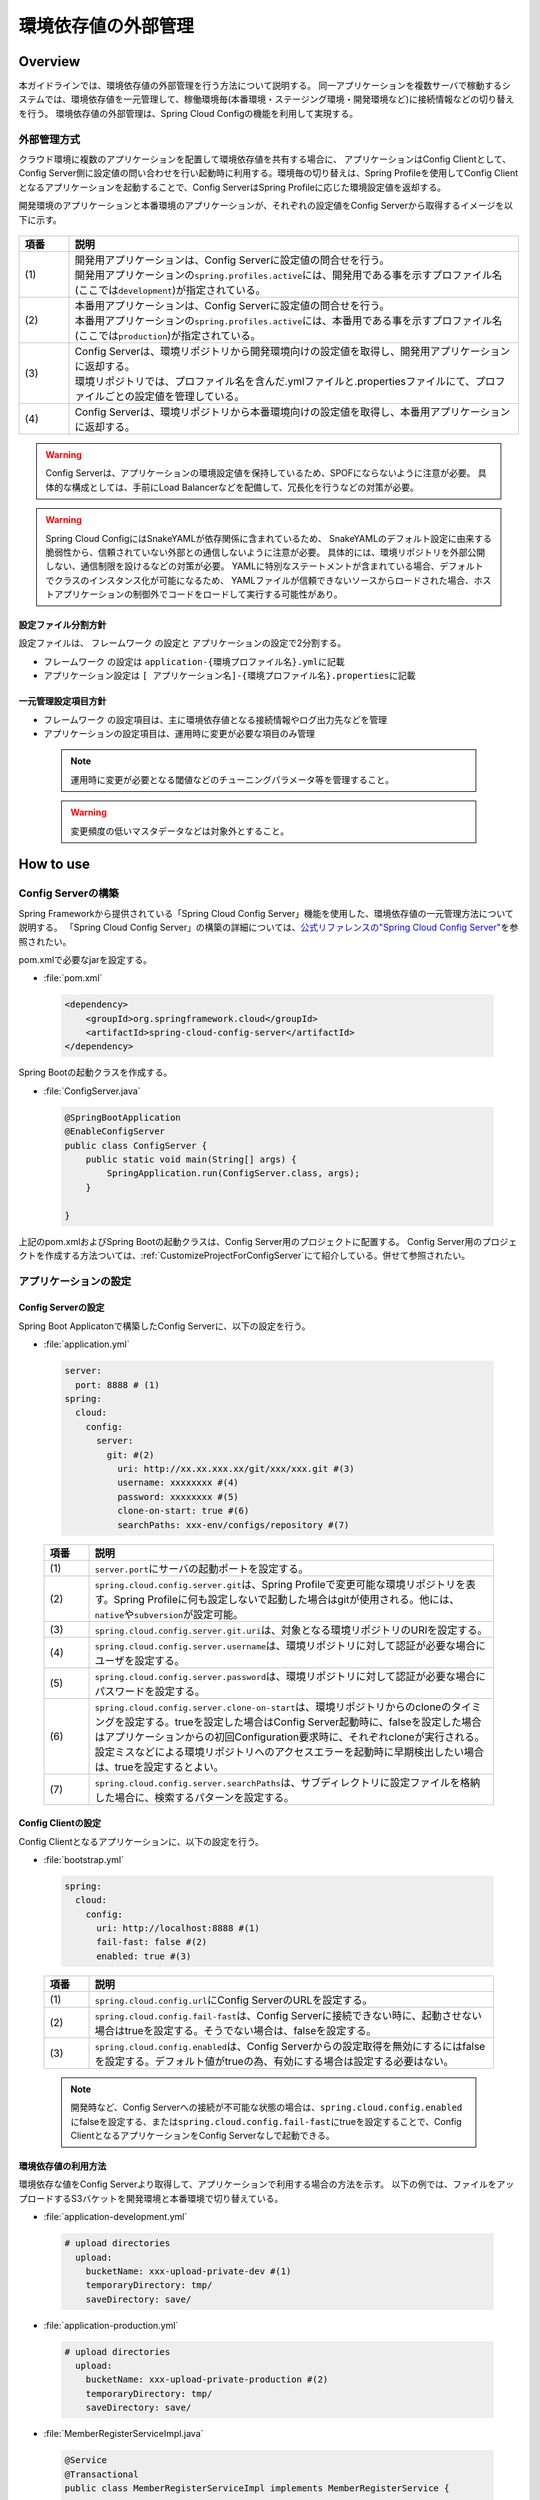 環境依存値の外部管理
====================

.. only:: html

 .. contents:: 目次
    :depth: 3
    :local:

Overview
--------

本ガイドラインでは、環境依存値の外部管理を行う方法について説明する。 同一アプリケーションを複数サーバで稼動するシステムでは、環境依存値を一元管理して、稼働環境毎(本番環境・ステージング環境・開発環境など)に接続情報などの切り替えを行う。 環境依存値の外部管理は、Spring Cloud Configの機能を利用して実現する。



外部管理方式
""""""""""""""""""""""""

クラウド環境に複数のアプリケーションを配置して環境依存値を共有する場合に、 アプリケーションはConfig Clientとして、Config Server側に設定値の問い合わせを行い起動時に利用する。環境毎の切り替えは、Spring Profileを使用してConfig Clientとなるアプリケーションを起動することで、Config ServerはSpring Profileに応じた環境設定値を返却する。

開発環境のアプリケーションと本番環境のアプリケーションが、それぞれの設定値をConfig Serverから取得するイメージを以下に示す。

.. figure:: ./imagesEnvironmentValuesExternalManagement/EnvironmentValuesExternalManagementOverview.png
   :alt: Screen image of environment values external management.
   :width: 100%

.. tabularcolumns:: |p{0.10\linewidth}|p{0.90\linewidth}|
.. list-table::
  :header-rows: 1
  :widths: 10 90

  * - 項番
    - 説明
  * - | (1)
    - | 開発用アプリケーションは、Config Serverに設定値の問合せを行う。
      | 開発用アプリケーションの\ ``spring.profiles.active``\ には、開発用である事を示すプロファイル名(ここでは\ ``development``\ )が指定されている。
  * - | (2)
    - | 本番用アプリケーションは、Config Serverに設定値の問合せを行う。
      | 本番用アプリケーションの\ ``spring.profiles.active``\ には、本番用である事を示すプロファイル名(ここでは\ ``production``\ )が指定されている。
  * - | (3)
    - | Config Serverは、環境リポジトリから開発環境向けの設定値を取得し、開発用アプリケーションに返却する。
      | 環境リポジトリでは、プロファイル名を含んだ.ymlファイルと.propertiesファイルにて、プロファイルごとの設定値を管理している。
  * - | (4)
    - | Config Serverは、環境リポジトリから本番環境向けの設定値を取得し、本番用アプリケーションに返却する。

.. warning::

  Config Serverは、アプリケーションの環境設定値を保持しているため、SPOFにならないように注意が必要。
  具体的な構成としては、手前にLoad Balancerなどを配備して、冗長化を行うなどの対策が必要。

.. warning::

  Spring Cloud ConfigにはSnakeYAMLが依存関係に含まれているため、
  SnakeYAMLのデフォルト設定に由来する脆弱性から、信頼されていない外部との通信しないように注意が必要。
  具体的には、環境リポジトリを外部公開しない、通信制限を設けるなどの対策が必要。
  YAMLに特別なステートメントが含まれている場合、デフォルトでクラスのインスタンス化が可能になるため、
  YAMLファイルが信頼できないソースからロードされた場合、ホストアプリケーションの制御外でコードをロードして実行する可能性があり。

設定ファイル分割方針
^^^^^^^^^^^^^^^^^^^^


設定ファイルは、 フレームワーク の設定と アプリケーションの設定で2分割する。

*  フレームワーク の設定は \ ``application-{環境プロファイル名}.yml``\ に記載
*  アプリケーション設定は \ ``[ アプリケーション名]-{環境プロファイル名}.properties``\ に記載



一元管理設定項目方針
^^^^^^^^^^^^^^^^^^^^

*  フレームワーク の設定項目は、主に環境依存値となる接続情報やログ出力先などを管理
*  アプリケーションの設定項目は、運用時に変更が必要な項目のみ管理

 .. note::
  運用時に変更が必要となる閾値などのチューニングパラメータ等を管理すること。

 .. warning::
  変更頻度の低いマスタデータなどは対象外とすること。




How to use
----------

Config Serverの構築
""""""""""""""""""""""""""""""""
Spring Frameworkから提供されている「Spring Cloud Config Server」機能を使用した、環境依存値の一元管理方法について説明する。
「Spring Cloud Config Server」の構築の詳細については、\ `公式リファレンスの"Spring Cloud Config Server" <https://cloud.spring.io/spring-cloud-static/spring-cloud-config/2.2.2.RELEASE/reference/html/#_spring_cloud_config_server>`_\ を参照されたい。

pom.xmlで必要なjarを設定する。

- :file:`pom.xml`

 .. code-block:: xml



   <dependency>
       <groupId>org.springframework.cloud</groupId>
       <artifactId>spring-cloud-config-server</artifactId>
   </dependency>



Spring Bootの起動クラスを作成する。

- :file:`ConfigServer.java`

 .. code-block:: java


   @SpringBootApplication
   @EnableConfigServer
   public class ConfigServer {
       public static void main(String[] args) {
           SpringApplication.run(ConfigServer.class, args);
       }

   }

上記のpom.xmlおよびSpring Bootの起動クラスは、Config Server用のプロジェクトに配置する。
Config Server用のプロジェクトを作成する方法ついては、\ :ref:`CustomizeProjectForConfigServer`\ にて紹介している。併せて参照されたい。

アプリケーションの設定
""""""""""""""""""""""




Config Serverの設定
^^^^^^^^^^^^^^^^^^^^^^^^^^^^^^^^

Spring Boot Applicatonで構築したConfig Serverに、以下の設定を行う。

- :file:`application.yml`

 .. code-block:: yaml



   server:
     port: 8888 # (1)
   spring:
     cloud:
       config:
         server:
           git: #(2)
             uri: http://xx.xx.xxx.xx/git/xxx/xxx.git #(3)
             username: xxxxxxxx #(4)
             password: xxxxxxxx #(5)
             clone-on-start: true #(6)
             searchPaths: xxx-env/configs/repository #(7)



 .. tabularcolumns:: |p{0.10\linewidth}|p{0.90\linewidth}|
 .. list-table::
   :header-rows: 1
   :widths: 10 90

   * - 項番
     - 説明
   * - | (1)
     - | \ ``server.port``\ にサーバの起動ポートを設定する。
   * - | (2)
     - | \ ``spring.cloud.config.server.git``\ は、Spring Profileで変更可能な環境リポジトリを表す。Spring Profileに何も設定しないで起動した場合はgitが使用される。他には、\ ``native``\や\ ``subversion``\が設定可能。
   * - | (3)
     - | \ ``spring.cloud.config.server.git.uri``\ は、対象となる環境リポジトリのURIを設定する。
   * - | (4)
     - | \ ``spring.cloud.config.server.username``\ は、環境リポジトリに対して認証が必要な場合にユーザを設定する。
   * - | (5)
     - | \ ``spring.cloud.config.server.password``\ は、環境リポジトリに対して認証が必要な場合にパスワードを設定する。
   * - | (6)
     - | \ ``spring.cloud.config.server.clone-on-start``\ は、環境リポジトリからのcloneのタイミングを設定する。trueを設定した場合はConfig Server起動時に、falseを設定した場合はアプリケーションからの初回Configuration要求時に、それぞれcloneが実行される。設定ミスなどによる環境リポジトリへのアクセスエラーを起動時に早期検出したい場合は、trueを設定するとよい。
   * - | (7)
     - | \ ``spring.cloud.config.server.searchPaths``\ は、サブディレクトリに設定ファイルを格納した場合に、検索するパターンを設定する。



Config Clientの設定
^^^^^^^^^^^^^^^^^^^^^^^^^^^^^^^^


Config Clientとなるアプリケーションに、以下の設定を行う。

- :file:`bootstrap.yml`

 .. code-block:: yaml

   spring:
     cloud:
       config:
         uri: http://localhost:8888 #(1)
         fail-fast: false #(2)
         enabled: true #(3)


 .. tabularcolumns:: |p{0.10\linewidth}|p{0.90\linewidth}|
 .. list-table::
   :header-rows: 1
   :widths: 10 90

   * - 項番
     - 説明
   * - | (1)
     - | \ ``spring.cloud.config.url``\ にConfig ServerのURLを設定する。
   * - | (2)
     - | \ ``spring.cloud.config.fail-fast``\ は、Config Serverに接続できない時に、起動させない場合はtrueを設定する。そうでない場合は、falseを設定する。
   * - | (3)
     - | \ ``spring.cloud.config.enabled``\ は、Config Serverからの設定取得を無効にするにはfalseを設定する。デフォルト値がtrueの為、有効にする場合は設定する必要はない。

 .. note::

    開発時など、Config Serverへの接続が不可能な状態の場合は、\ ``spring.cloud.config.enabled``\にfalseを設定する、または\ ``spring.cloud.config.fail-fast``\にtrueを設定することで、Config ClientとなるアプリケーションをConfig Serverなしで起動できる。



環境依存値の利用方法
^^^^^^^^^^^^^^^^^^^^^^^^^^^^^^^^

環境依存な値をConfig Serverより取得して、アプリケーションで利用する場合の方法を示す。
以下の例では、ファイルをアップロードするS3バケットを開発環境と本番環境で切り替えている。

- :file:`application-development.yml`

 .. code-block:: yaml

    # upload directories
      upload:
        bucketName: xxx-upload-private-dev #(1)
        temporaryDirectory: tmp/
        saveDirectory: save/


- :file:`application-production.yml`

 .. code-block:: yaml

    # upload directories
      upload:
        bucketName: xxx-upload-private-production #(2)
        temporaryDirectory: tmp/
        saveDirectory: save/

- :file:`MemberRegisterServiceImpl.java`

 .. code-block:: java

   @Service
   @Transactional
   public class MemberRegisterServiceImpl implements MemberRegisterService {

       /**
        * S3バケット。
        */
       @Value("${upload.bucketName}")
       private String bucketName; // (3)

       ...

       @Override
       @Transactional
       public Member register(Member member) {
         ...

           // ファイル保存を行う。
           s3Helper.fileCopy(bucketName, tmpDirectory, member.getPhotoFileName(),
                   bucketName, saveDirectory, member.getCustomerNo() + "_" + UUID
                           .randomUUID().toString() + ".jpg"); // (4)

           ...

           return member;
       }
   }


 .. tabularcolumns:: |p{0.10\linewidth}|p{0.90\linewidth}|
 .. list-table::
   :header-rows: 1
   :widths: 10 90

   * - 項番
     - 説明
   * - | (1)
     - | 開発環境の設定ファイル\ ``application-development.yml``\ に開発用のファイルアップロードバケットを設定する。
   * - | (2)
     - | 本番環境の設定ファイル\ ``application-production.yml``\ に本番用のファイルアップロードバケットを設定する。
   * - | (3)
     - | 起動時に指定したプロファイル（\ ``spring.profiles.active``\ ）に応じた\ ``upload.bucketName``\ を取得する。
   * - | (4)
     - | (3)で取得した\ ``bucketName``\ を使用してファイル保存を実施する。


 .. note::
  環境毎の設定ファイルは、Spring Profileを使用した制御を行う為、Config Clientとなるアプリケーションを配備するサーバの起動パラメータで \ ``-Dspring.profiles.active=development``\ の様に、アクティブなプロファイルを指定する必要がある。

プロファイルによるログ設定の切り替え方法
^^^^^^^^^^^^^^^^^^^^^^^^^^^^^^^^^^^^^^^^
Spring Bootが提供するLogback統合の仕組みにより、Config Serverの設定値をLogbackに反映することが可能である。

本ガイドラインでは、Spring Profileにより、環境ごとにLogback設定の切り替えを行う方法を説明する。
これによりLogbackの設定の一部を環境に応じて切り替えることが可能となる。

Logback設定ファイルの記述例を以下に示す。

- :file:`logback-spring.xml`

 .. code-block:: xml

   <configuration>
      ...
      <springProfile name="production">  <!-- (1) -->
         <root>
             <level value="warn" />
             <appender-ref ref="APPLICATION_LOG_FILE" />
         </root>
      </springProfile>

      <springProfile name="default, local, development, ci">
        <root>
            <level value="info" />
            <appender-ref ref="STDOUT" />
            <appender-ref ref="APPLICATION_LOG_FILE" />
        </root>
      </springProfile>
   </configuration>


 .. tabularcolumns:: |p{0.10\linewidth}|p{0.90\linewidth}|
 .. list-table::
   :header-rows: 1
   :widths: 10 90

   * - 項番
     - 説明
   * - | (1)
     - | \ ``springProfile``\ 要素で、環境単位で定義を変更したい箇所を囲むことで、プロファイル単位の設定をすることができる。\ ``name``\ 属性は、対象となるプロファイル名を指定する。


また、以下の様に、includeを使用してファイル全体を切り替えることも可能である。

- :file:`logback-spring.xml`

 .. code-block:: xml


   <configuration>
      <springProfile name="development">
         <include resource="logback-development-logger.xml"/>
      </springProfile>

      <springProfile name="production">
         <include resource="logback-production-logger.xml"/>
      </springProfile>
   </configuration>

How to extend
-------------

設定のリフレッシュ機能
""""""""""""""""""""""
アプリケーション起動中に、Config Serverの設定変更を反映させるrefreshエンドポイントを利用することで実現する。
変更のタイミングでPOSTアクセスを行うことで変更が反映される。

* リフレッシュ対象は以下

 * \ ``@ConfigurationProperties``\ アノテーションが付与されているクラス
 * \ ``@RefreshScope``\ アノテーションが付与されているBean
 * Log Level (Spring の設定を使用している場合のみ)

.. warning::
  Config ClientとなるアプリケーションをSpring Bootに内包されたTomcatではなく、外部のTomcatにデプロイした場合は、リフレッシュ機能は無効となる。
  また、DIコンテナの再起動が発生するリスタート機能も同様に無効となる。


クラウドベンダ連携
""""""""""""""""""""
Spring Cloud Config Serverの環境リポジトリに、クラウドベンダのクラウドストレージを指定する場合の拡張方法を示す。
実装例として、環境リポジトリにAWSのS3を利用する場合の拡張例を紹介する。

.. note::

   Spring Cloud Config Serverは、Spring Profileを指定しないで起動した場合は、環境リポジトリにGitHubを利用する。


環境リポジトリの登録
^^^^^^^^^^^^^^^^^^^^
Spring Profileに応じた環境リポジトリの登録を行う。


- :file:`CustomEnvironmentRepositoryConfiguration.java`

 .. code-block:: java

   @Configuration
   @EnableConfigurationProperties(ConfigServerProperties.class)
   public class CustomEnvironmentRepositoryConfiguration {

       @Configuration
       @Profile("s3") // (1)
       protected static class S3RepositoryConfiguration {

           @Inject
           private ConfigurableEnvironment environment;

           @Bean
           public EnvironmentRepository environmentRepository() {
               return new S3EnvironmentRepository(this.environment); // (2)
           }

       }
   }




 .. tabularcolumns:: |p{0.10\linewidth}|p{0.90\linewidth}|
 .. list-table::
   :header-rows: 1
   :widths: 10 90

   * - 項番
     - 説明
   * - | (1)
     - | \ ``@Profile``\ を付与して、Spring Profileが対象の環境リポジトリを表す識別子の場合に適用される様に設定する。サンプルでは、AWSのS3を対象している。
   * - | (2)
     - | Spring Profileが、対象の環境リポジトリを表す識別子の場合に、対応する環境リポジトリをBean登録する。



環境リポジトリの実装
^^^^^^^^^^^^^^^^^^^^
Spring Profileに応じた環境リポジトリの実装を行う。

- :file:`S3EnvironmentRepository.java`

 .. code-block:: java

   @ConfigurationProperties("spring.cloud.config.server.s3") // (1)
   public class S3EnvironmentRepository extends AbstractScmEnvironmentRepository
                                                                                implements
                                                                                EnvironmentRepository,
                                                                                SearchPathLocator,
                                                                                InitializingBean { // (2)

       private static Log logger = LogFactory
               .getLog(S3EnvironmentRepository.class);

       public S3EnvironmentRepository(ConfigurableEnvironment environment) {
           super(environment);
       }

       @Override
       public synchronized Locations getLocations(String application,
               String profile, String label) { // (3)

           AmazonS3 amazonS3 = AmazonS3ClientBuilder.defaultClient();
           TransferManager tm = null;
           try {
               String bucketName = new AmazonS3URI(getUri()).getBucket();
               tm = TransferManagerBuilder.standard().withS3Client(amazonS3)
                    .build();
               logger.info("local temp dir:" + getBasedir().getAbsolutePath());
               MultipleFileDownload download = tm.downloadDirectory(bucketName,
                       null, getBasedir());
               download.waitForCompletion();
           } catch (InterruptedException e) {
               Thread.currentThread().interrupt();
           } catch (Throwable t) {
               throw new IllegalStateException("Cannot download s3", t);
           } finally {
               if (tm != null) {
                   tm.shutdownNow();
               }

           }

           return new Locations(application, profile, label, null, getSearchLocations(
                   getWorkingDirectory(), application, profile, label));
       }

       @Override
       public void afterPropertiesSet() { // (4)
           Assert.state(getUri() != null,
                   "You need to configure a uri for the s3 bucket (e.g. 's3://bucket/')");
           // S3 URIを検証するためにインスタンス化
           new AmazonS3URI(getUri());
       }


   }




 .. tabularcolumns:: |p{0.10\linewidth}|p{0.90\linewidth}|
 .. list-table::
   :header-rows: 1
   :widths: 10 90

   * - 項番
     - 説明
   * - | (1)
     - | \ ``@ConfigurationProperties``\ を付与して、対応するプロパティ値の設定を行う。インジェクション対象は\ ``SearchPathLocator``\ 。
   * - | (2)
     - | \ ``AbstractScmEnvironmentRepository``\ を継承して、SCM環境リポジトリのテンプレートパターンで拡張実装する。
   * - | (3)
     - | \ ``getLocations``\ メソッドは、対象となる環境リポジトリから、ファイルをダウンロードおよびチェックアウトして、ローカルの一時ディレクトリに保存して、ロケーションを返却する。
   * - | (4)
     - | 指定された設定値の検証が必要であれば\ ``InitializingBean#afterPropertiesSet``\ を実装してチェックを実施する。


拡張環境リポジトリの設定
^^^^^^^^^^^^^^^^^^^^^^^^
拡張実装に応じた環境リポジトリ設定を行う。

- :file:`application.yml`

 .. code-block:: yaml

   spring:
     cloud:
       config:
         server:
           s3: #(1)
             uri: s3://xxx.config.repo
             searchPaths: {application}
     profiles:
       active: s3 #(2)
   cloud.aws: #(3)
     region:
       static: ap-northeast-1
       auto: false



 .. tabularcolumns:: |p{0.10\linewidth}|p{0.90\linewidth}|
 .. list-table::
   :header-rows: 1
   :widths: 10 90

   * - 項番
     - 説明
   * - | (1)
     - | \ ``spring.cloud.config.server.s3``\ は使用する環境リポジトリを表す識別子を指定する。下位階層の設定はデフォルトで用意されている項目と同様の設定を行う。
   * - | (2)
     - | \ ``spring.profiles.active``\ にアプリケーション起動時に使用するプロファイルを指定する。
   * - | (3)
     - | \ ``cloud.aws``\ は、拡張実装した環境リポジトリ固有の設定を行っている。サンプルはAWS S3を使用しているためAWSの設定を行っている。


Appendix
--------------------------------------------------------------------------------


.. _CustomizeProjectForConfigServer:

Config Server用にプロジェクトの設定を変更する
""""""""""""""""""""""""""""""""""""""""""""""""""""""""""""""""""""""""""""""""
| Config Serverを作成する場合、ブランクプロジェクトにconfigプロジェクトを追加することを推奨する。
| 以下にその方法を記述する。

| ブランクプロジェクトは初期状態は以下の構成になっている。
| なお、artifactIdにはブランクプロジェクト作成時に指定したartifactIdが設定される。

.. code-block:: console

    artifactId
    ├── pom.xml
    ├── artifactId-domain
    ├── artifactId-env
    ├── artifactId-initdb
    ├── artifactId-selenium
    └── artifactId-web

以下のようなプロジェクト構成にする。

.. code-block:: console

    artifactId
    ├── pom.xml
    ├── artifactId-domain
    ├── artifactId-env
    ├── artifactId-initdb
    ├── artifactId-selenium
    ├── artifactId-web
    └── artifactId-config

|


configプロジェクトの作成
""""""""""""""""""""""""""""""""""""""""""""""""""""""""""""""""""""""""""""""""

configプロジェクトの構成について説明する。
Spring Bootプロジェクトについては、\ `公式リファレンスの"Using Spring Boot" <https://docs.spring.io/spring-boot/docs/2.2.4.RELEASE/reference/htmlsingle/#using-boot>`_\ を参照されたい。

.. code-block:: console

    artifactId-config
        ├── pom.xml  ... (1)

.. tabularcolumns:: |p{0.10\linewidth}|p{0.90\linewidth}|
.. list-table::
    :header-rows: 1
    :widths: 10 90

    * - | 項番
      - | 説明
    * - | (1)
      - configモジュールの構成を定義するPOM(Project Object Model)ファイル。
        このファイルでは、以下の定義を行う。

        * 依存ライブラリとビルド用プラグインの定義
        * jarファイルを作成するための定義

| pom.xmlの記述イメージを以下に示す。

.. code-block:: xml

   <project xmlns="http://maven.apache.org/POM/4.0.0" xmlns:xsi="http://www.w3.org/2001/XMLSchema-instance"
       xsi:schemaLocation="http://maven.apache.org/POM/4.0.0 http://maven.apache.org/xsd/maven-4.0.0.xsd">
       <!-- (1) -->
       <modelVersion>4.0.0</modelVersion>
       <artifactId>artifactId-config</artifactId>
       <name>${project.artifactId}</name>
       <packaging>jar</packaging>
       <parent>
           <groupId>groupId</groupId>
           <artifactId>artifactId-parent</artifactId>
           <version>1.0.0-SNAPSHOT</version>
           <relativePath>../pom.xml</relativePath>
       </parent>
       <!-- (2) -->
       <build>
           <plugins>
               <plugin>
                   <groupId>org.springframework.boot</groupId>
                   <artifactId>spring-boot-maven-plugin</artifactId>
                   <executions>
                       <execution>
                           <goals>
                               <goal>repackage</goal>
                           </goals>
                       </execution>
                   </executions>
                   <configuration>
                       <!-- Configurations for local PC -->
                       <jvmArguments>
                           ${jvmargs.profiles}
                           ${jvmargs.location}
                           ${jvmargs.region}
                           ${jvmargs.region.auto}
                       </jvmArguments>
                   </configuration>
               </plugin>
           </plugins>
       </build>
       <!-- (3) -->
       <dependencies>
           <dependency>
               <groupId>org.springframework.cloud</groupId>
               <artifactId>spring-cloud-config-server</artifactId>
           </dependency>
           <dependency>
               <groupId>org.springframework.boot</groupId>
               <artifactId>spring-boot-starter-actuator</artifactId>
           </dependency>
           <dependency>
               <groupId>org.springframework.boot</groupId>
               <artifactId>spring-boot-starter</artifactId>
           </dependency>
           <dependency>
               <groupId>org.springframework.cloud</groupId>
               <artifactId>spring-cloud-starter-aws</artifactId>
           </dependency>
           <dependency>
               <groupId>org.springframework.boot</groupId>
               <artifactId>spring-boot-configuration-processor</artifactId>
               <optional>true</optional>
           </dependency>
           <dependency>
               <groupId>javax.inject</groupId>
               <artifactId>javax.inject</artifactId>
           </dependency>
           <dependency>
               <groupId>${project.groupId}</groupId>
               <artifactId>xxx-common</artifactId>
           </dependency>
       </dependencies>
       <!-- (4) -->
       <profiles>
           <profile>
               <id>s3-default</id>
               <activation>
                   <activeByDefault>true</activeByDefault> <!-- (5) -->
               </activation>
               <!-- (6) -->
               <properties>
                   <jvmargs.profiles></jvmargs.profiles>
                   <jvmargs.location>-Dspring.cloud.config.server.s3.uri=s3://xxx.config.repo</jvmargs.location>
                   <jvmargs.region>-Dcloud.aws.region.static=ap-northeast-1</jvmargs.region>
                   <jvmargs.region.auto>-Dcloud.aws.region.auto=false</jvmargs.region.auto>
               </properties>
           </profile>
           <profile>
               <id>native</id>
               <properties>
                   <jvmargs.profiles>-Dspring.profiles.active=native</jvmargs.profiles>
                   <jvmargs.location>-Dspring.cloud.config.server.native.searchLocations=file:${project.parent.basedir}/xxx-env/configs/repository/{application},file:${project.parent.basedir}/xxx-back/xxx-back-env/configs/repository/{application}</jvmargs.location>
                   <jvmargs.region>-Dcloud.aws.region.static=ap-northeast-1</jvmargs.region>
                   <jvmargs.region.auto>-Dcloud.aws.region.auto=false</jvmargs.region.auto>
               </properties>
           </profile>
       </profiles>

       <properties>
           <project.root.basedir>${project.parent.basedir}</project.root.basedir>
       </properties>

   </project>

.. tabularcolumns:: |p{0.10\linewidth}|p{0.90\linewidth}|
.. list-table::
  :header-rows: 1
  :widths: 10 90

  * - 項番
    - 説明
  * - | (1)
    - | プロジェクトに関する情報を記述する。
      | なお、\ ``artifactId-config``\ の\ ``artifactId``\ 、\ ``artifactId-parent``\ の\ ``artifactId``\、\ ``groupId``\ は、ブランクプロジェクト作成時に指定した値を使用する。
  * - | (2)
    - | ビルド時に使用するプラグインを記述する。
  * - | (3)
    - | プロジェクトで使用するライブラリを、依存ライブラリとして記述する。
  * - | (4)
    - | Mavenプロファイルによる設定値切り替えを行う。
  * - | (5)
    - | \ ``<activeByDefault>``\ に\ ``true``\ を設定する事で、\ ``s3-default``\ がデフォルトのMavenプロファイルとして動作する。
  * - | (6)
    - | このMavenプロファイルが有効になった場合に使用されるプロパティ設定を記述する。
      | ここでは、AWSのS3を環境リポジトリとして使用した場合のプロパティ設定例を記載している。

.. raw:: latex

   \newpage
